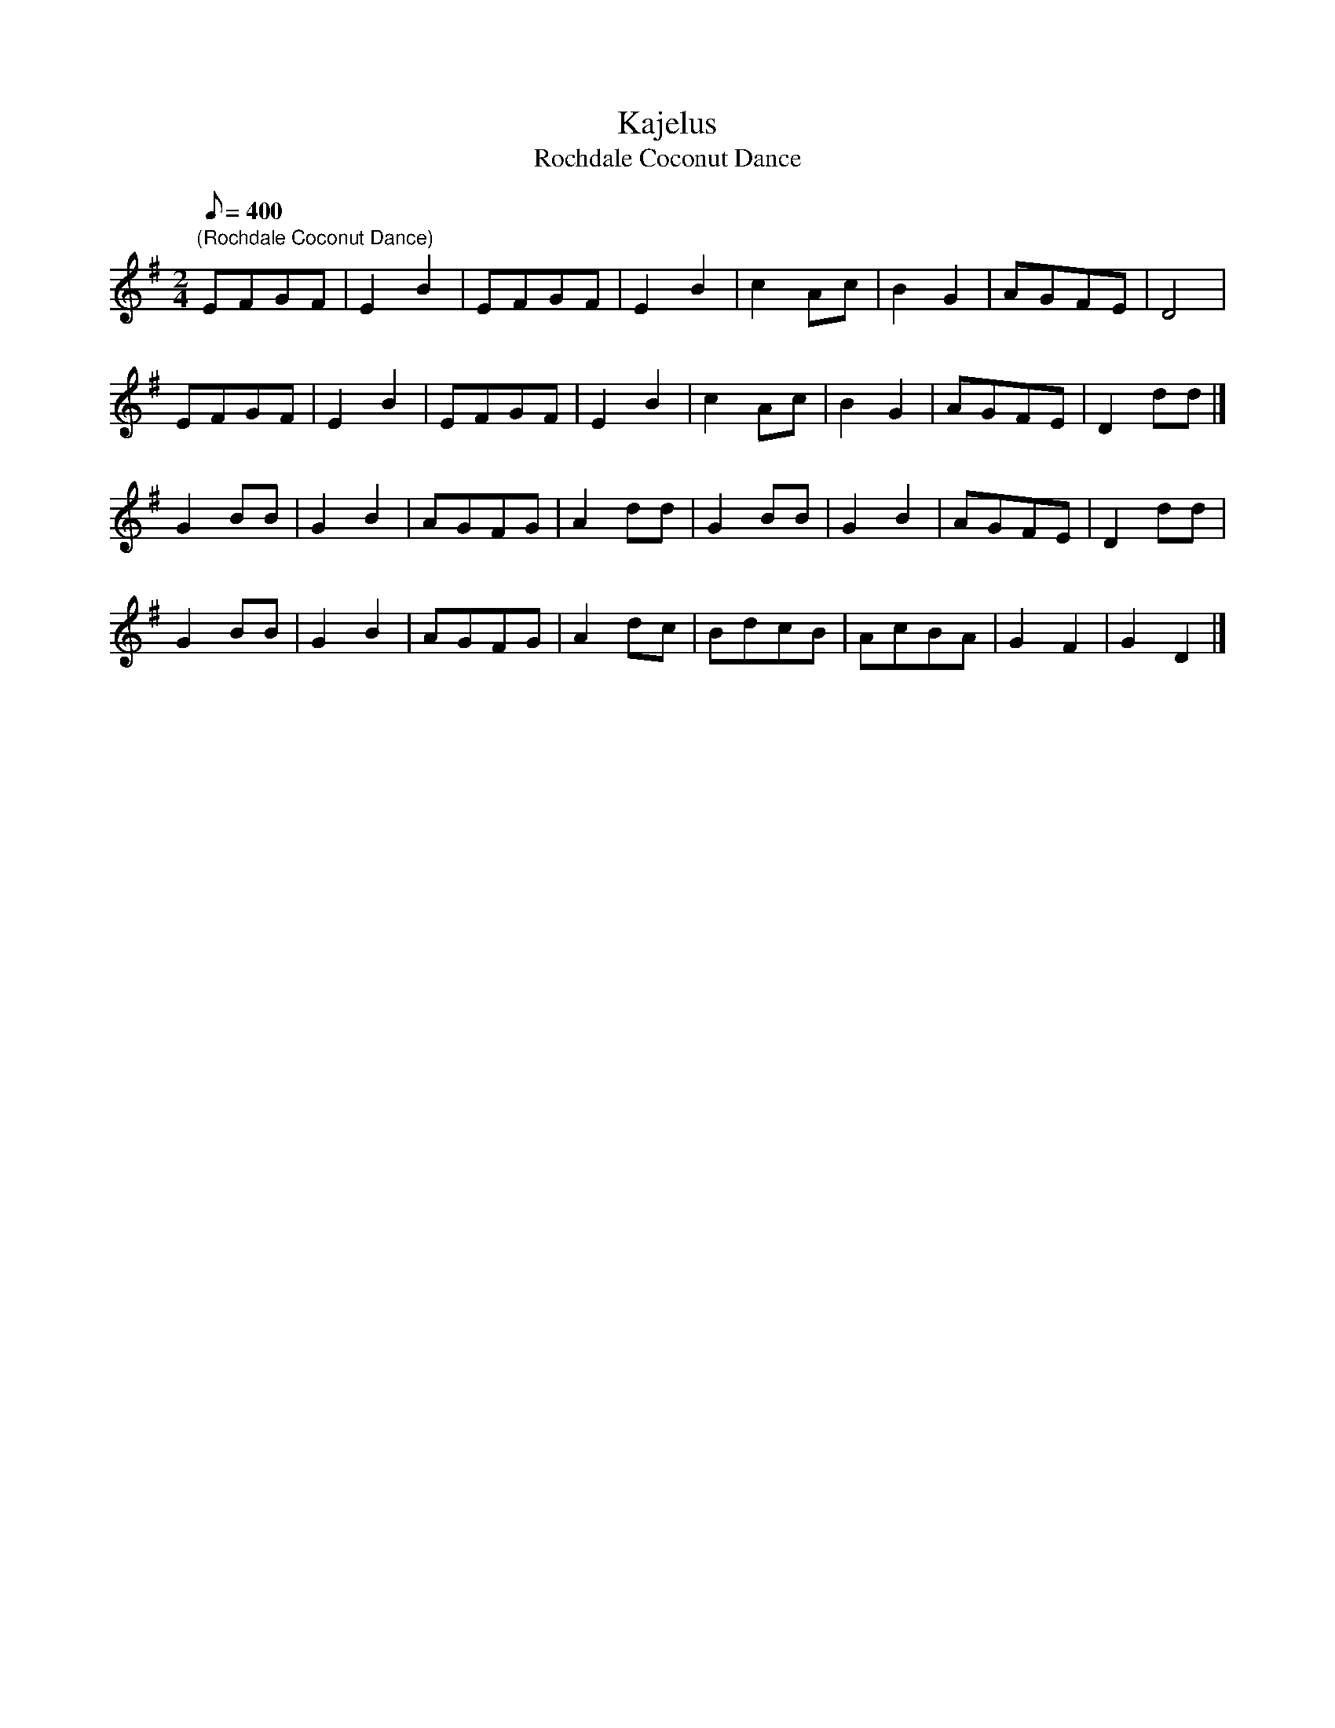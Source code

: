 X:26
T:Kajelus
T:Rochdale Coconut Dance
M:2/4
L:1/8
Q:400
N:This dance was acquired from a morris side (now defunct) called
N: Kajelus
Z:Brian Martin
K:Em
"(Rochdale Coconut Dance)"
EFGF|E2B2|EFGF|E2B2|c2Ac|B2G2|AGFE|D4| !
EFGF|E2B2|EFGF|E2B2|c2Ac|B2G2|AGFE|D2dd|]!
G2BB|G2B2|AGFG|A2dd|G2BB|G2B2|AGFE|D2dd|!
G2BB|G2B2|AGFG|A2dc|BdcB|AcBA|G2F2|G2D2|]
